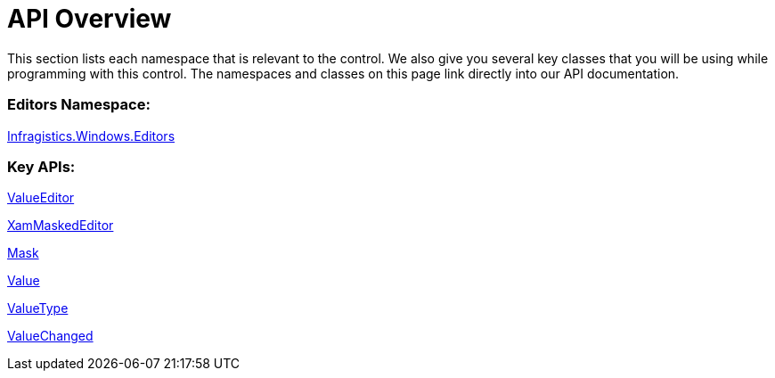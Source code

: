 ﻿////

|metadata|
{
    "name": "xammaskededitor-api-overview",
    "controlName": ["xamMaskedEditor"],
    "tags": ["API"],
    "guid": "{750F0CB8-65B1-4AAE-8454-88CB930F960F}",  
    "buildFlags": [],
    "createdOn": "2012-09-05T19:05:30.1979781Z"
}
|metadata|
////

= API Overview

This section lists each namespace that is relevant to the control. We also give you several key classes that you will be using while programming with this control. The namespaces and classes on this page link directly into our API documentation.

=== Editors Namespace:

link:{ApiPlatform}editors{ApiVersion}~infragistics.windows.editors_namespace.html[Infragistics.Windows.Editors]

=== Key APIs:

link:{ApiPlatform}editors{ApiVersion}~infragistics.windows.editors.valueeditor.html[ValueEditor]

link:{ApiPlatform}editors{ApiVersion}~infragistics.windows.editors.xammaskededitor.html[XamMaskedEditor]

link:{ApiPlatform}editors{ApiVersion}~infragistics.windows.editors.xammaskededitor~mask.html[Mask]

link:{ApiPlatform}editors{ApiVersion}~infragistics.windows.editors.valueeditor~value.html[Value]

link:{ApiPlatform}editors{ApiVersion}~infragistics.windows.editors.valueeditor~valuetype.html[ValueType]

link:{ApiPlatform}editors{ApiVersion}~infragistics.windows.editors.valueeditor~valuechanged_ev.html[ValueChanged]
